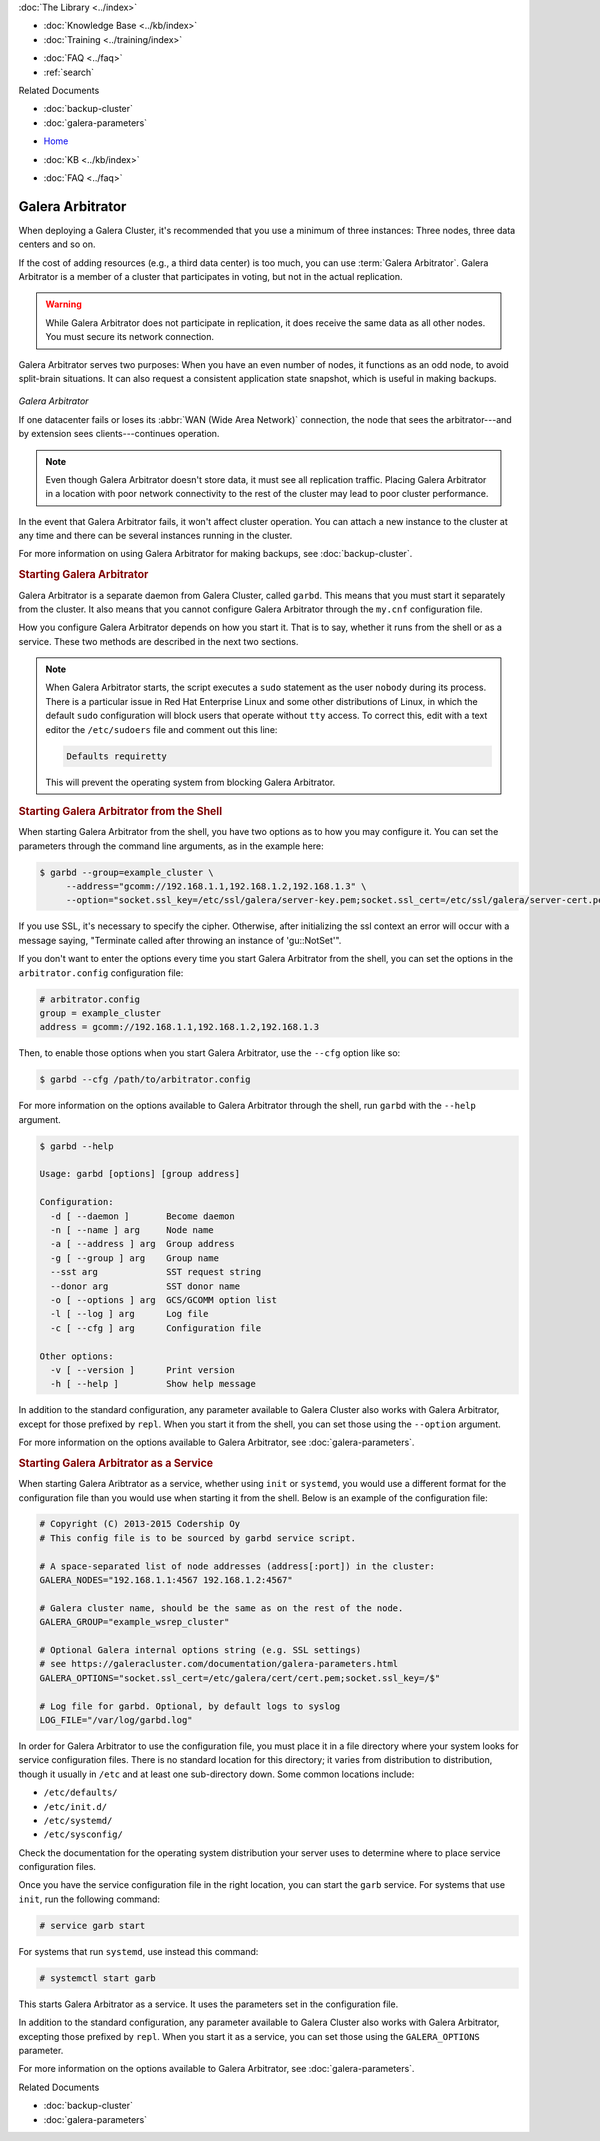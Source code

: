 .. meta::
   :title: Galera Cluster Arbitrator
   :description: Galera Arbitrator serves can function as an odd node to avoid split-brain and can be useful in making back-ups.
   :language: en-US
   :keywords: galera cluster, mysql, mariadb, arbitrator, garbd
   :copyright: Codership Oy, 2014 - 2023. All Rights Reserved.

.. container:: left-margin

   .. container:: left-margin-top

      :doc:`The Library <../index>`

   .. container:: left-margin-content

      .. cssclass:: here

         - :doc:`Documentation <./index>`

      - :doc:`Knowledge Base <../kb/index>`
      - :doc:`Training <../training/index>`

      .. cssclass:: sub-links

         - :doc:`Training Courses <../training/courses/index>`
         - :doc:`Tutorial Articles <../training/tutorials/index>`
         - :doc:`Training Videos <../training/videos/index>`

      - :doc:`FAQ <../faq>`
      - :ref:`search`

      Related Documents

      - :doc:`backup-cluster`
      - :doc:`galera-parameters`

.. container:: top-links

   - `Home <https://galeracluster.com>`_

   .. cssclass:: here

      - :doc:`Docs <./index>`

   - :doc:`KB <../kb/index>`

   .. cssclass:: nav-wider

      - :doc:`Training <../training/index>`

   - :doc:`FAQ <../faq>`


.. cssclass:: library-document
.. _`arbitrator`:

===================
 Galera Arbitrator
===================

.. index::
   pair: Descriptions; Galera Arbitrator
.. index::
   single: Split-brain; Prevention
.. index::
   pair: Logs; Galera Arbitrator

When deploying a Galera Cluster, it's recommended that you use a minimum of three instances: Three nodes, three data centers and so on.

If the cost of adding resources (e.g., a third data center) is too much, you can use :term:`Galera Arbitrator`.  Galera Arbitrator is a member of a cluster that participates in voting, but not in the actual replication.

.. warning:: While Galera Arbitrator does not participate in replication, it does receive the same data as all other nodes.  You must secure its network connection.

Galera Arbitrator serves two purposes: When you have an even number of nodes, it functions as an odd node, to avoid split-brain situations. It can also request a consistent application state snapshot, which is useful in making backups.

.. figure:: ../images/arbitrator.png

*Galera Arbitrator*

If one datacenter fails or loses its :abbr:`WAN (Wide Area Network)` connection, the node that sees the arbitrator---and by extension sees clients---continues operation.

.. note:: Even though Galera Arbitrator doesn't store data, it must see all replication traffic.  Placing Galera Arbitrator in a location with poor network connectivity to the rest of the cluster may lead to poor cluster performance.

In the event that Galera Arbitrator fails, it won't affect cluster operation.  You can attach a new instance to the cluster at any time and there can be several instances running in the cluster.

For more information on using Galera Arbitrator for making backups, see :doc:`backup-cluster`.


.. _`starting-arbitrator`:
.. rst-class:: section-heading
.. rubric:: Starting Galera Arbitrator

Galera Arbitrator is a separate daemon from Galera Cluster, called ``garbd``.  This means that you must start it separately from the cluster.  It also means that you cannot configure Galera Arbitrator through the ``my.cnf`` configuration file.

How you configure Galera Arbitrator depends on how you start it.  That is to say, whether it runs from the shell or as a service. These two methods are described in the next two sections.

.. note::  When Galera Arbitrator starts, the script executes a ``sudo`` statement as the user ``nobody`` during its process.  There is a particular issue in Red Hat Enterprise Linux and some other distributions of Linux, in which the default ``sudo`` configuration will block users that operate without ``tty`` access.  To correct this, edit with a text editor the ``/etc/sudoers`` file and comment out this line:

	   .. code-block:: bash

	      Defaults requiretty

	   This will prevent the operating system from blocking Galera Arbitrator.



.. _`arbitrator-shell-start`:
.. rst-class:: section-heading
.. rubric:: Starting Galera Arbitrator from the Shell

When starting Galera Arbitrator from the shell, you have two options as to how you may configure it.  You can set the parameters through the command line arguments, as in the example here:

.. code-block:: console

   $ garbd --group=example_cluster \
        --address="gcomm://192.168.1.1,192.168.1.2,192.168.1.3" \
        --option="socket.ssl_key=/etc/ssl/galera/server-key.pem;socket.ssl_cert=/etc/ssl/galera/server-cert.pem;socket.ssl_ca=/etc/ssl/galera/ca-cert.pem;socket.ssl_cipher=AES128-SHA256""

If you use SSL, it's necessary to specify the cipher. Otherwise, after initializing the ssl context an error will occur with a message saying, "Terminate called after throwing an instance of 'gu::NotSet'".

If you don't want to enter the options every time you start Galera Arbitrator from the shell, you can set the options in the ``arbitrator.config`` configuration file:

.. code-block:: linux-config

   # arbitrator.config
   group = example_cluster
   address = gcomm://192.168.1.1,192.168.1.2,192.168.1.3

Then, to enable those options when you start Galera Arbitrator, use the ``--cfg`` option like so:

.. code-block:: console

   $ garbd --cfg /path/to/arbitrator.config

For more information on the options available to Galera Arbitrator through the shell, run ``garbd`` with the ``--help`` argument.

.. code-block:: console

   $ garbd --help

   Usage: garbd [options] [group address]

   Configuration:
     -d [ --daemon ]       Become daemon
     -n [ --name ] arg     Node name
     -a [ --address ] arg  Group address
     -g [ --group ] arg    Group name
     --sst arg             SST request string
     --donor arg           SST donor name
     -o [ --options ] arg  GCS/GCOMM option list
     -l [ --log ] arg      Log file
     -c [ --cfg ] arg      Configuration file

   Other options:
     -v [ --version ]      Print version
     -h [ --help ]         Show help message


In addition to the standard configuration, any parameter available to Galera Cluster also works with Galera Arbitrator, except for those prefixed by ``repl``.  When you start it from the shell, you can set those using the ``--option`` argument.

For more information on the options available to Galera Arbitrator, see :doc:`galera-parameters`.

.. only:: html

          .. image:: ../images/support.jpg
             :target: https://galeracluster.com/support/#galera-cluster-support-subscription
             :width: 740

   .. only:: latex

          .. image:: ../images/support.jpg
		  :target: https://galeracluster.com/support/#galera-cluster-support-subscription


.. _`arbitrator-service-start`:
.. rst-class:: section-heading
.. rubric:: Starting Galera Arbitrator as a Service

When starting Galera Aribtrator as a service, whether using ``init`` or ``systemd``, you would use a different format for the configuration file than you would use when starting it from the shell. Below is an example of the configuration file:

.. code-block:: linux-config

   # Copyright (C) 2013-2015 Codership Oy
   # This config file is to be sourced by garbd service script.

   # A space-separated list of node addresses (address[:port]) in the cluster:
   GALERA_NODES="192.168.1.1:4567 192.168.1.2:4567"

   # Galera cluster name, should be the same as on the rest of the node.
   GALERA_GROUP="example_wsrep_cluster"

   # Optional Galera internal options string (e.g. SSL settings)
   # see https://galeracluster.com/documentation/galera-parameters.html
   GALERA_OPTIONS="socket.ssl_cert=/etc/galera/cert/cert.pem;socket.ssl_key=/$"

   # Log file for garbd. Optional, by default logs to syslog
   LOG_FILE="/var/log/garbd.log"

In order for Galera Arbitrator to use the configuration file, you must place it in a file directory where your system looks for service configuration files.  There is no standard location for this directory; it varies from distribution to distribution, though it usually in ``/etc`` and at least one sub-directory down. Some common locations include:

- ``/etc/defaults/``

- ``/etc/init.d/``

- ``/etc/systemd/``

- ``/etc/sysconfig/``

Check the documentation for the operating system distribution your server uses to determine where to place service configuration files.

Once you have the service configuration file in the right location, you can start the ``garb`` service.  For systems that use ``init``, run the following command:

.. code-block:: console

   # service garb start

For systems that run ``systemd``, use instead this command:

.. code-block:: console

   # systemctl start garb

This starts Galera Arbitrator as a service.  It uses the parameters set in the configuration file.

In addition to the standard configuration, any parameter available to Galera Cluster also works with Galera Arbitrator, excepting those prefixed by ``repl``.  When you start it as a service, you can set those using the ``GALERA_OPTIONS`` parameter.

For more information on the options available to Galera Arbitrator, see :doc:`galera-parameters`.

.. container:: bottom-links

   Related Documents

   - :doc:`backup-cluster`
   - :doc:`galera-parameters`
